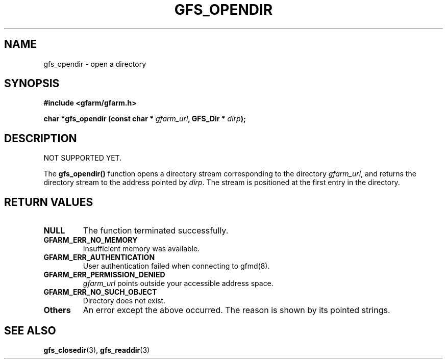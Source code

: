 .\" This manpage has been automatically generated by docbook2man 
.\" from a DocBook document.  This tool can be found at:
.\" <http://shell.ipoline.com/~elmert/comp/docbook2X/> 
.\" Please send any bug reports, improvements, comments, patches, 
.\" etc. to Steve Cheng <steve@ggi-project.org>.
.TH "GFS_OPENDIR" "3" "11 September 2003" "Gfarm" ""
.SH NAME
gfs_opendir \- open a directory
.SH SYNOPSIS
.sp
\fB#include <gfarm/gfarm.h>
.sp
char *gfs_opendir (const char * \fIgfarm_url\fB, GFS_Dir * \fIdirp\fB);
\fR
.SH "DESCRIPTION"
.PP
NOT SUPPORTED YET.
.PP
The \fBgfs_opendir()\fR function opens a directory stream
corresponding to the directory \fIgfarm_url\fR, and returns the
directory stream to the address pointed by \fIdirp\fR.  The stream is
positioned at the first entry in the directory.
.SH "RETURN VALUES"
.TP
\fBNULL\fR
The function terminated successfully.
.TP
\fBGFARM_ERR_NO_MEMORY\fR
Insufficient memory was available.
.TP
\fBGFARM_ERR_AUTHENTICATION\fR
User authentication failed when connecting to gfmd(8).
.TP
\fBGFARM_ERR_PERMISSION_DENIED\fR
\fIgfarm_url\fR
points outside your accessible address space.
.TP
\fBGFARM_ERR_NO_SUCH_OBJECT\fR
Directory does not exist.
.TP
\fBOthers\fR
An error except the above occurred.  The reason is shown by its
pointed strings.
.SH "SEE ALSO"
.PP
\fBgfs_closedir\fR(3),
\fBgfs_readdir\fR(3)
